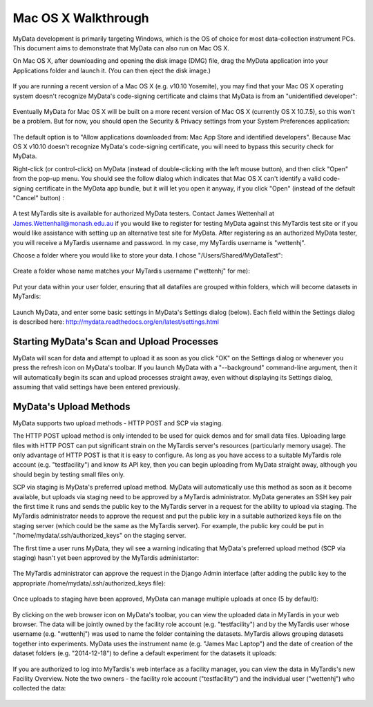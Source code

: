 Mac OS X Walkthrough
====================

MyData development is primarily targeting Windows, which is the OS of choice
for most data-collection instrument PCs.  This document aims to demonstrate 
that MyData can also run on Mac OS X.

On Mac OS X, after downloading and opening the disk image (DMG) file, drag the
MyData application into your Applications folder and launch it.  (You can then
eject the disk image.)

  .. image:: images/MyDataDmg.png

If you are running a recent version of a Mac OS X (e.g. v10.10 Yosemite), you
may find that your Mac OS X operating system doesn't recognize MyData's
code-signing certificate and claims that MyData is from an "unidentified
developer":

  .. image:: images/MyDataCantBeOpenedUnidentifiedDeveloper.png

Eventually MyData for Mac OS X will be built on a more recent version of 
Mac OS X (currently OS X 10.7.5), so this won't be a problem.  But for now,
you should open the Security & Privacy settings from your System Preferences
application:

  .. image:: images/MacOSXSecurityOptions.png

The default option is to "Allow applications downloaded from: Mac App Store
and identified developers".  Because Mac OS X v10.10 doesn't recognize MyData's
code-signing certificate, you will need to bypass this security check for
MyData.

Right-click (or control-click) on MyData (instead of double-clicking with the
left mouse button), and then click "Open" from the pop-up menu.  You should see
the follow dialog which indicates that Mac OS X can't identify a valid
code-signing certificate in the MyData app bundle, but it will let you open it
anyway, if you click "Open" (instead of the default "Cancel" button) :

  .. image:: images/MyDataFromUnidentifiedDeveloperAreYouSure.png

A test MyTardis site is available for authorized MyData testers.  Contact
James Wettenhall at James.Wettenhall@monash.edu.au if you would like to
register for testing MyData against this MyTardis test site or if you would
like assistance with setting up an alternative test site for MyData.
After registering as an authorized MyData tester, you will receive a MyTardis username and password.  In my case, my MyTardis username is "wettenhj".  

Choose a folder where you would like to store your data.  I chose
"/Users/Shared/MyDataTest":

  .. image:: images/DataDirectory.png

Create a folder whose name matches your MyTardis username ("wettenhj" for me):

  .. image:: images/UserFolder.png

Put your data within your user folder, ensuring that all datafiles are grouped
within folders, which will become datasets in MyTardis:

  .. image:: images/DatasetsInUserFolder.png

Launch MyData, and enter some basic settings in MyData's Settings dialog
(below).  Each field within the Settings dialog is described here:
http://mydata.readthedocs.org/en/latest/settings.html

  .. image:: images/SettingsDialogMacOSX.png

Starting MyData's Scan and Upload Processes
^^^^^^^^^^^^^^^^^^^^^^^^^^^^^^^^^^^^^^^^^^^
MyData will scan for data and attempt to upload it as soon as you click "OK"
on the Settings dialog or whenever you press the refresh icon on MyData's
toolbar.  If you launch MyData with a "--background" command-line argument,
then it will automatically begin its scan and upload processes straight away,
even without displaying its Settings dialog, assuming that valid settings have
been entered previously.

MyData's Upload Methods
^^^^^^^^^^^^^^^^^^^^^^^
MyData supports two upload methods - HTTP POST and SCP via staging.

The HTTP POST upload method is only intended to be used for quick demos and for
small data files.  Uploading large files with HTTP POST can put significant
strain on the MyTardis server's resources (particularly memory usage).  The
only advantage of HTTP POST is that it is easy to configure.  As long as you
have access to a suitable MyTardis role account (e.g. "testfacility") and know
its API key, then you can begin uploading from MyData straight away, although
you should begin by testing small files only.

SCP via staging is MyData's preferred upload method.  MyData will automatically
use this method as soon as it become available, but uploads via staging need to
be approved by a MyTardis administrator.  MyData generates an SSH key pair the
first time it runs and sends the public key to the MyTardis server in a request
for the ability to upload via staging.  The MyTardis administrator needs to
approve the request and put the public key in a suitable authorized keys file
on the staging server (which could be the same as the MyTardis server).  For
example, the public key could be put in "/home/mydata/.ssh/authorized_keys" on
the staging server.

The first time a user runs MyData, they wil see a warning indicating that
MyData's preferred upload method (SCP via staging) hasn't yet been approved by
the MyTardis administartor:

  .. image:: images/UploadsToStagingRequireApprovalWarning.png

The MyTardis administrator can approve the request in the Django Admin
interface (after adding the public key to the appropriate
/home/mydata/.ssh/authorized_keys file):

  .. image:: images/UploaderRegistrationApproval.png

Once uploads to staging have been approved, MyData can manage multiple uploads
at once (5 by default):

  .. image:: images/MultipleUploadThreads.png

By clicking on the web browser icon on MyData's toolbar, you can view the
uploaded data in MyTardis in your web browser.  The data will be jointly owned
by the facility role account (e.g. "testfacility") and by the MyTardis user
whose username (e.g. "wettenhj") was used to name the folder containing the
datasets.  MyTardis allows grouping datasets together into experiments.  MyData
uses the instrument name (e.g. "James Mac Laptop") and the date of creation of
the dataset folders (e.g. "2014-12-18") to define a default experiment for the
datasets it uploads:

  .. image:: images/DataInMyTardis.png

If you are authorized to log into MyTardis's web interface as a facility
manager, you can view the data in MyTardis's new Facility Overview.  Note the
two owners - the facility role account ("testfacility") and the individual user
("wettenhj") who collected the data:

  .. image:: images/FacilityOverview.png

